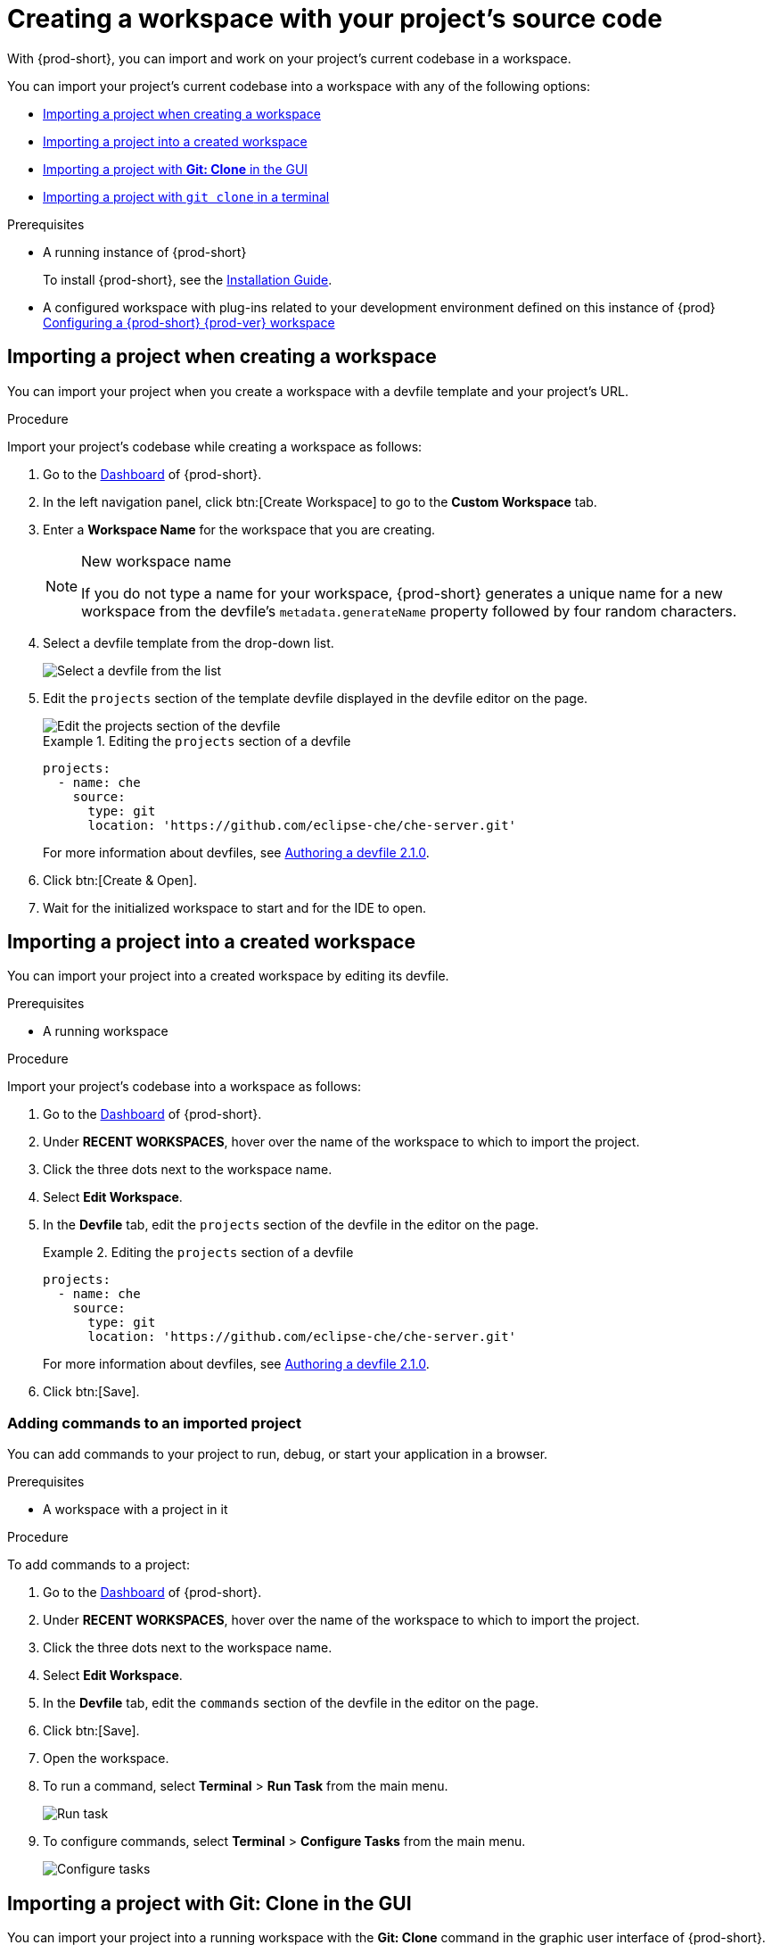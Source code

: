 

:parent-context-of-creating-a-workspace-by-importing-the-source-code-of-a-project: {context}

[id="creating-a-workspace-by-importing-the-source-code-of-a-project_{context}"]
= Creating a workspace with your project's source code

:context: creating-a-workspace-by-importing-the-source-code-of-a-project

//Titles modified by me without xref changes yet. max-cx

With {prod-short}, you can import and work on your project's current codebase in a workspace.

You can import your project's current codebase into a workspace with any of the following options:

* xref:creating-a-custom-workspace-from-the-dashboard_{context}[Importing a project when creating a workspace]
* xref:importing-from-the-dashboard-into-an-existing-workspace_{context}[Importing a project into a created workspace]
* xref:importing-to-a-running-workspace-using-the-git-clone-command_{context}[Importing a project with *Git: Clone* in the GUI]
* xref:importing-to-a-running-workspace-with-git-clone-in-a-terminal_{context}[Importing a project with `git clone` in a terminal]

.Prerequisites

* A running instance of {prod-short}
+
To install {prod-short}, see the xref:installation-guide:installing-che.adoc[Installation Guide].

* A configured workspace with plug-ins related to your development environment defined on this instance of {prod} xref:configuring-a-workspace-with-dashboard.adoc[Configuring a {prod-short} {prod-ver} workspace]
//Not sure how relevant this prerequisite is to any or all of the following cases. max-cx

[id="creating-a-custom-workspace-from-the-dashboard_{context}"]
== Importing a project when creating a workspace

You can import your project when you create a workspace with a devfile template and your project's URL.

.Procedure

Import your project's codebase while creating a workspace as follows:

. Go to the xref:navigating-che-using-the-dashboard.adoc[Dashboard] of {prod-short}.

. In the left navigation panel, click btn:[Create Workspace] to go to the *Custom Workspace* tab.

. Enter a *Workspace Name* for the workspace that you are creating.
+
[NOTE]
.New workspace name
====
If you do not type a name for your workspace, {prod-short} generates a unique name for a new workspace from the devfile's `metadata.generateName` property followed by four random characters.
====

. Select a devfile template from the drop-down list.
+
image::workspaces/{project-context}-select-devfile.png[Select a devfile from the list]

. Edit the `projects` section of the template devfile displayed in the devfile editor on the page.
+
image::workspaces/devfile-projects.png[Edit the projects section of the devfile]
+
.Editing the `projects` section of a devfile
====
[source,yaml]
----
projects:
  - name: che
    source:
      type: git
      location: 'https://github.com/eclipse-che/che-server.git'
----
For more information about devfiles, see xref:authoring-devfiles-version-2.adoc[Authoring a devfile 2.1.0].
====

. Click btn:[Create & Open].

. Wait for the initialized workspace to start and for the IDE to open.

[id="importing-from-the-dashboard-into-an-existing-workspace_{context}"]
== Importing a project into a created workspace

You can import your project into a created workspace by editing its devfile.

.Prerequisites
* A running workspace

.Procedure

Import your project's codebase into a workspace as follows:

. Go to the xref:navigating-che-using-the-dashboard.adoc[Dashboard] of {prod-short}.

. Under *RECENT WORKSPACES*, hover over the name of the workspace to which to import the project.

. Click the three dots next to the workspace name.

. Select *Edit Workspace*.

. In the *Devfile* tab, edit the `projects` section of the devfile in the editor on the page.
+
.Editing the `projects` section of a devfile
====
[source,yaml]
----
projects:
  - name: che
    source:
      type: git
      location: 'https://github.com/eclipse-che/che-server.git'
----
For more information about devfiles, see xref:authoring-devfiles-version-2.adoc[Authoring a devfile 2.1.0].
====

. Click btn:[Save].

[id="editing-the-commands-after-importing-a-project_{context}"]
=== Adding commands to an imported project
//Is this section only relevant as a subsection here or does it also apply to the other sections in this file? If the latter, consider promoting it to the next heading level. In any case, not checked by me, max-cx

You can add commands to your project to run, debug, or start your application in a browser.

.Prerequisites

* A workspace with a project in it

.Procedure

To add commands to a project:

. Go to the xref:navigating-che-using-the-dashboard.adoc[Dashboard] of {prod-short}.

. Under *RECENT WORKSPACES*, hover over the name of the workspace to which to import the project.

. Click the three dots next to the workspace name.

. Select *Edit Workspace*.

. In the *Devfile* tab, edit the `commands` section of the devfile in the editor on the page.

. Click btn:[Save].

. Open the workspace.

. To run a command, select *Terminal* > *Run Task* from the main menu.
+
image::workspaces/run-command.png[Run task]

. To configure commands, select *Terminal* > *Configure Tasks* from the main menu.
+
image::workspaces/configure-command.png[Configure tasks]


[id="importing-to-a-running-workspace-using-the-git-clone-command_{context}"]
== Importing a project with *Git: Clone* in the GUI

You can import your project into a running workspace with the *Git: Clone* command in the graphic user interface of {prod-short}.
 
.Prerequisites
* A started workspace

.Procedure

Import your project's codebase into a running workspace as follows:

. Select the *Git: Clone* command on the *Welcome* screen or from the command palette:
* On the *Welcome* screen, click the *Git: Clone* link.
+
image::workspaces/{project-context}-welcome.png[Welcome screen]

* To open the command palette, press F1 or Ctrl+Shift+P.
+
image::workspaces/git-clone-command.png[Invoke git clone command]

. Enter the path to the project to be cloned.
+
image::workspaces/git-clone-command-2.png[Configure git clone command]


[id="importing-to-a-running-workspace-with-git-clone-in-a-terminal_{context}"]
== Importing a project with `git clone` in a terminal

You can use the command line to import your project into a running workspace.

.Prerequisites
* A running workspace

.Procedure

Import your project's codebase into the running workspace as follows:

. Open a terminal inside the running workspace.

. Type the `git clone` command to pull code.
+
image::workspaces/git-clone-terminal.png[Run git clone in a terminal]

[NOTE]
====
Importing or deleting workspace projects in the terminal does not update the workspace configuration, and the IDE does not reflect the changes in the *Devfile* tab in the dashboard.

Similarly, when you add a project using the *Dashboard* and then delete it with `rm -fr myproject`, it may still appear in the *Devfile* tab.
====

:context: {parent-context-of-creating-a-workspace-by-importing-the-source-code-of-a-project}
